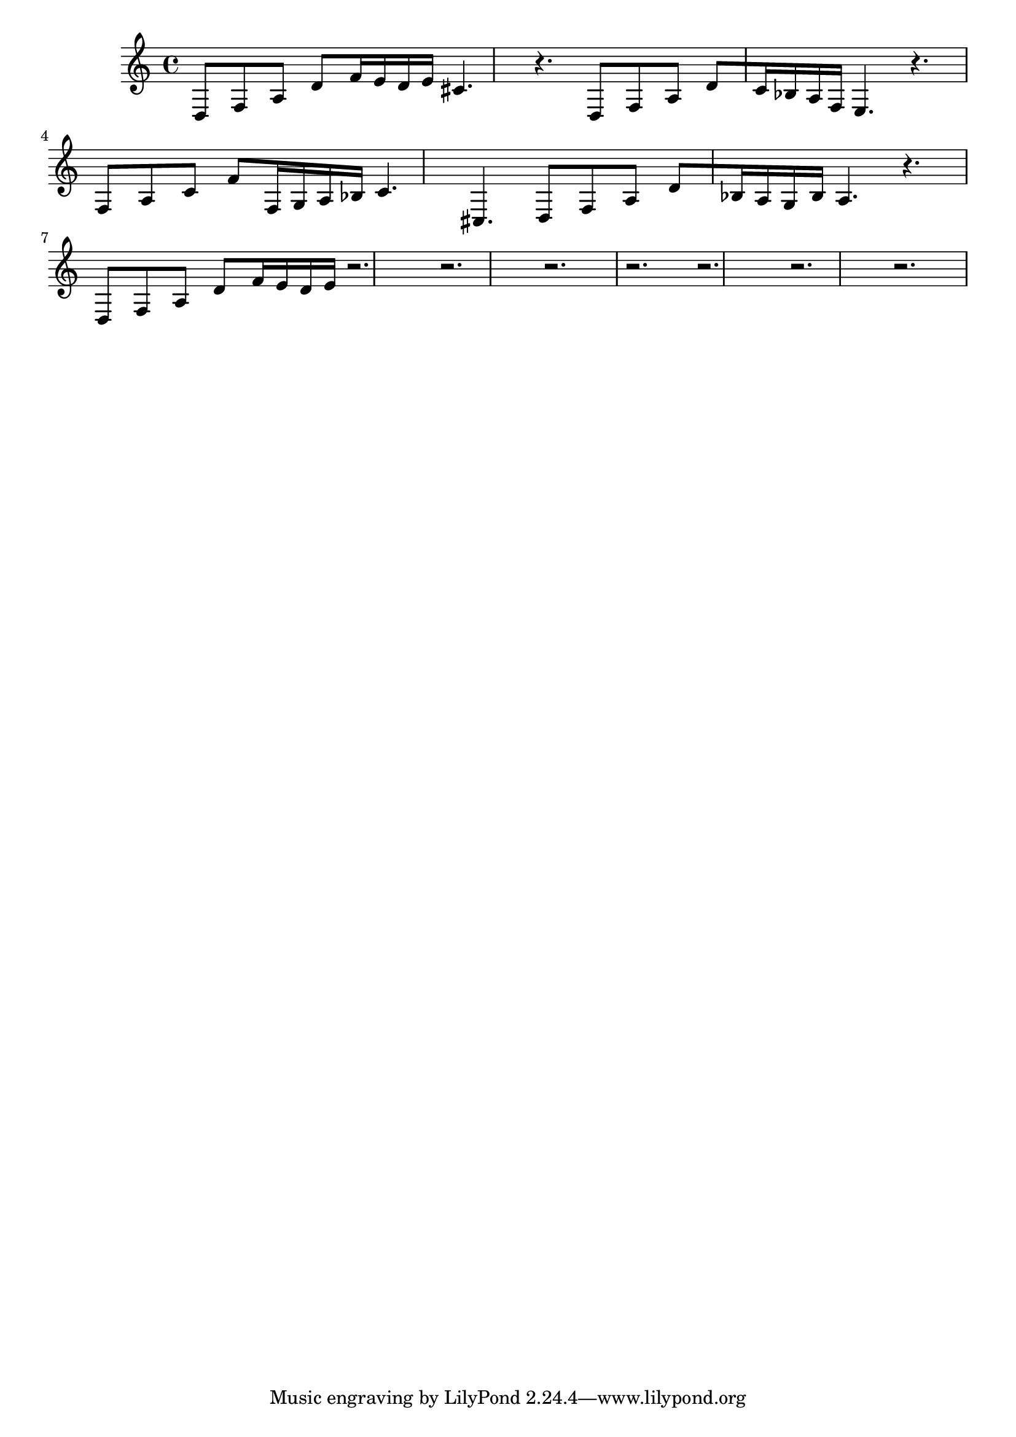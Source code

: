 %%  diciassettesimo_basso.ly
%%  Copyright (c) 2011 Benjamin Coudrin <benjamin.coudrin@gmail.com>
%%                All Rights Reserved
%%
%%  Copyleft :
%%  This program is free software. It comes without any warranty, to
%%  the extent permitted by applicable law. You can redistribute it
%%  and/or modify it under the terms of the Do What The Fuck You Want
%%  To Public License, Version 2, as published by Sam Hocevar. See
%%  http://sam.zoy.org/wtfpl/COPYING for more details.

\time 6/8
\clef bass
\key d \minor
\relative c {
  d8[f a] d[f16 e d e]
  cis4. r4.
  d,8[f a] d[c16 bes a f]
  e4. r4.
  f8[a c] f[f,16 g a bes]
  c4. cis,
  d8[f a] d[bes16 a g bes]
  a4. r4.
  d,8[f a] d[f16 e d e]
  r2.
  r2.
  r2.
  r2.
  r2.
  r2.
  r2.
}
